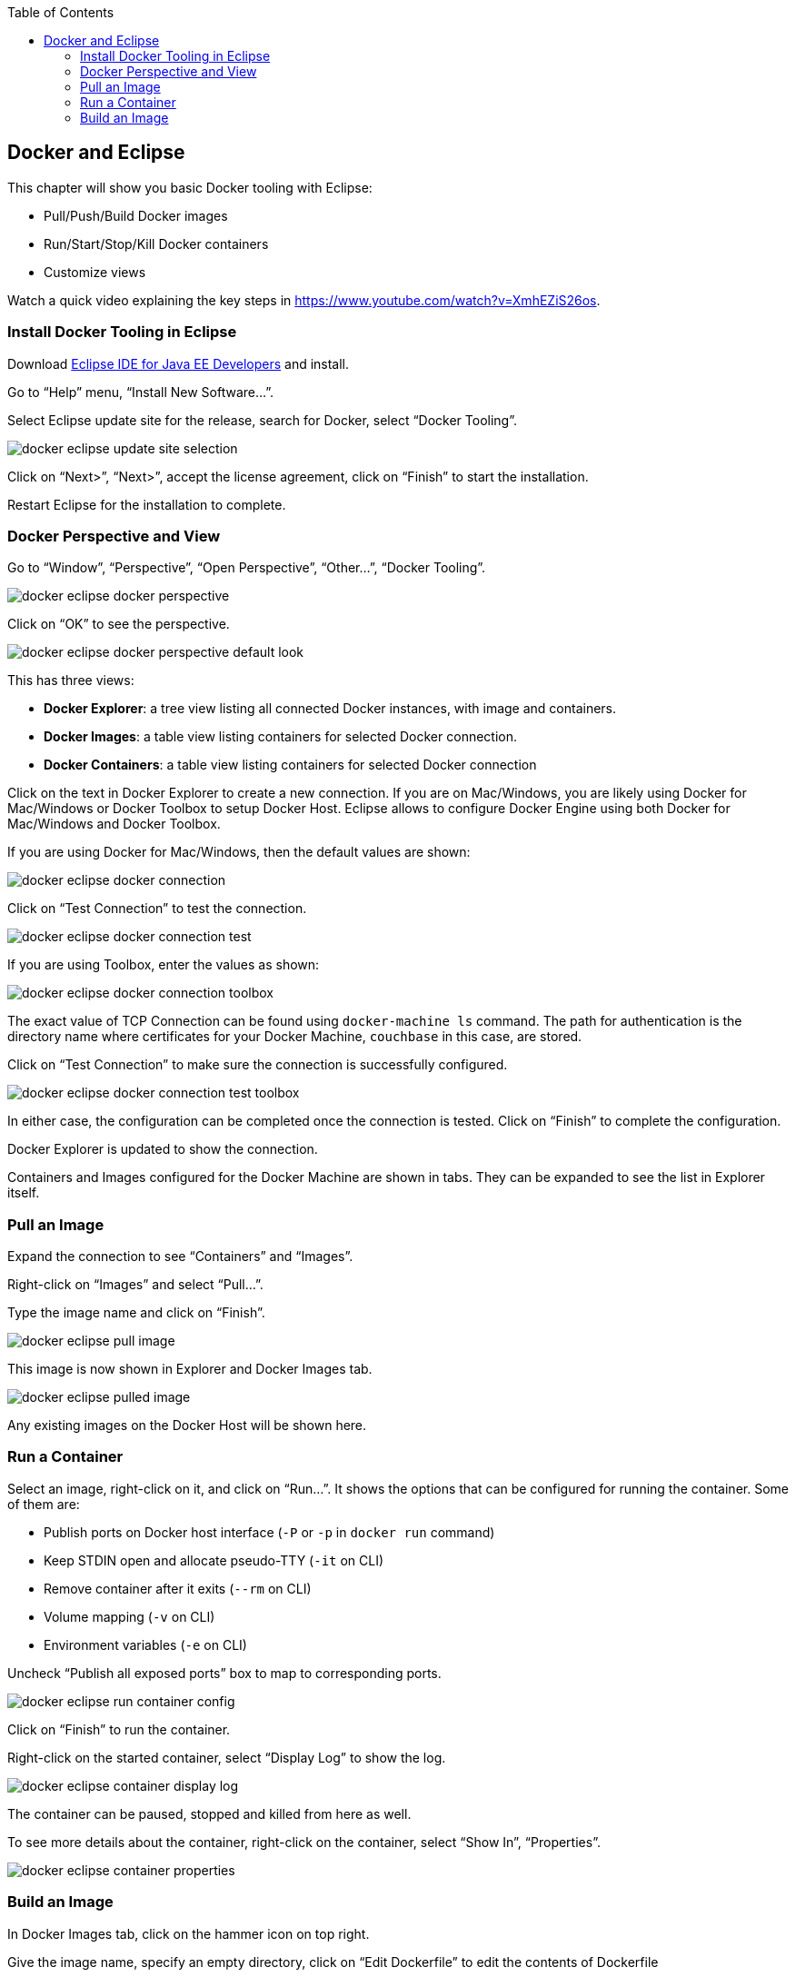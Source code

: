 :toc:

:imagesdir: images

[[Docker_Eclipse]]
== Docker and Eclipse

This chapter will show you basic Docker tooling with Eclipse:

- Pull/Push/Build Docker images
- Run/Start/Stop/Kill Docker containers
- Customize views

Watch a quick video explaining the key steps in https://www.youtube.com/watch?v=XmhEZiS26os.

=== Install Docker Tooling in Eclipse

Download http://www.eclipse.org/downloads/eclipse-packages/[Eclipse IDE for Java EE Developers] and install.

Go to "`Help`" menu, "`Install New Software...`".

Select Eclipse update site for the release, search for Docker, select "`Docker Tooling`".

image::docker-eclipse-update-site-selection.png[]

Click on "`Next>`", "`Next>`", accept the license agreement, click on "`Finish`" to start the installation.

Restart Eclipse for the installation to complete.

=== Docker Perspective and View

Go to "`Window`", "`Perspective`", "`Open Perspective`", "`Other...`", "`Docker Tooling`".

image::docker-eclipse-docker-perspective.png[]

Click on "`OK`" to see the perspective.

image::docker-eclipse-docker-perspective-default-look.png[]

This has three views:

- *Docker Explorer*: a tree view listing all connected Docker instances, with image and containers.
- *Docker Images*: a table view listing containers for selected Docker connection.
- *Docker Containers*: a table view listing containers for selected Docker connection

Click on the text in Docker Explorer to create a new connection. If you are on Mac/Windows, you are likely using Docker for Mac/Windows or Docker Toolbox to setup Docker Host. Eclipse allows to configure Docker Engine using both Docker for Mac/Windows and Docker Toolbox.

If you are using Docker for Mac/Windows, then the default values are shown:

image::docker-eclipse-docker-connection.png[]

Click on "`Test Connection`" to test the connection.

image::docker-eclipse-docker-connection-test.png[]

If you are using Toolbox, enter the values as shown:

image::docker-eclipse-docker-connection-toolbox.png[]

The exact value of TCP Connection can be found using `docker-machine ls` command. The path for authentication is the directory name where certificates for your Docker Machine, `couchbase` in this case, are stored.

Click on "`Test Connection`" to make sure the connection is successfully configured.

image::docker-eclipse-docker-connection-test-toolbox.png[]

In either case, the configuration can be completed once the connection is tested. Click on "`Finish`" to complete the configuration.

Docker Explorer is updated to show the connection.

Containers and Images configured for the Docker Machine are shown in tabs. They can be expanded to see the list in Explorer itself.

=== Pull an Image

Expand the connection to see "`Containers`" and "`Images`".

Right-click on "`Images`" and select "`Pull...`".

Type the image name and click on "`Finish`".

image::docker-eclipse-pull-image.png[]

This image is now shown in Explorer and Docker Images tab.

image::docker-eclipse-pulled-image.png[]

Any existing images on the Docker Host will be shown here.

=== Run a Container

Select an image, right-click on it, and click on "`Run...`". It shows the options that can be configured for running the container. Some of them are:

- Publish ports on Docker host interface (`-P` or `-p` in `docker run` command)
- Keep STDIN open and allocate pseudo-TTY (`-it` on CLI)
- Remove container after it exits (`--rm` on CLI)
- Volume mapping (`-v` on CLI)
- Environment variables (`-e` on CLI)

Uncheck "`Publish all exposed ports`" box to map to corresponding ports.

image::docker-eclipse-run-container-config.png[]

Click on "`Finish`" to run the container.

Right-click on the started container, select "`Display Log`" to show the log.

image::docker-eclipse-container-display-log.png[]

The container can be paused, stopped and killed from here as well.

To see more details about the container, right-click on the container, select "`Show In`", "`Properties`".

image::docker-eclipse-container-properties.png[]

=== Build an Image

In Docker Images tab, click on the hammer icon on top right.

Give the image name, specify an empty directory, click on "`Edit Dockerfile`" to edit the contents of Dockerfile

image::docker-eclipse-build-image.png[]

Click on "`Save`" and "`Finish`" to create the image.
